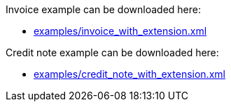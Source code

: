 Invoice example can be downloaded here: 

- link:examples/invoice_with_extension.xml[]

Credit note example can be downloaded here: 

- link:examples/credit_note_with_extension.xml[]